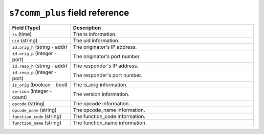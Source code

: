 ``s7comm_plus`` field reference
-------------------------------

.. list-table::
   :header-rows: 1
   :class: longtable
   :widths: 1 3

   * - Field (Type)
     - Description

   * - ``ts`` (time)
     - The ts information.

   * - ``uid`` (string)
     - The uid information.

   * - ``id.orig_h`` (string - addr)
     - The originator's IP address.

   * - ``id.orig_p`` (integer - port)
     - The originator's port number.

   * - ``id.resp_h`` (string - addr)
     - The responder's IP address.

   * - ``id.resp_p`` (integer - port)
     - The responder's port number.

   * - ``is_orig`` (boolean - bool)
     - The is_orig information.

   * - ``version`` (integer - count)
     - The version information.

   * - ``opcode`` (string)
     - The opcode information.

   * - ``opcode_name`` (string)
     - The opcode_name information.

   * - ``function_code`` (string)
     - The function_code information.

   * - ``function_name`` (string)
     - The function_name information.
